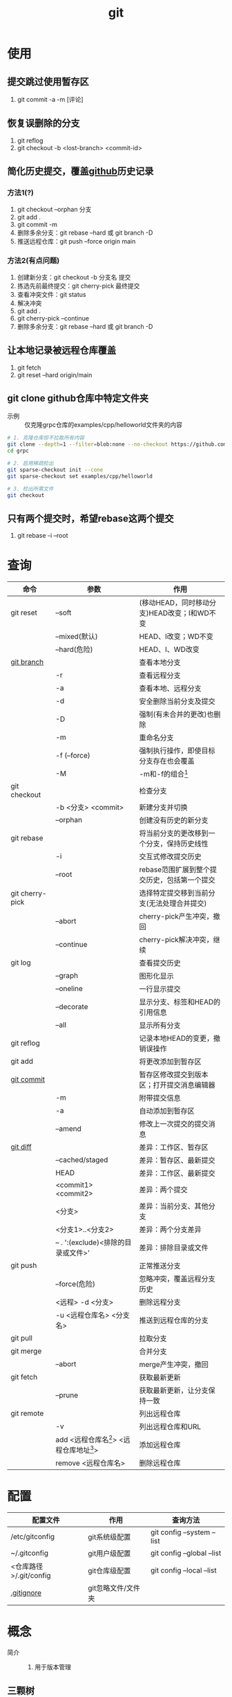 :PROPERTIES:
:ID:       52880cac-b451-4efc-bf87-3edde817eb06
:END:
#+title: git
#+startup: show2levels


* 使用
** 提交跳过使用暂存区
1. git commit -a -m [评论]

** 恢复误删除的分支
1. git reflog
2. git checkout -b <lost-branch> <commit-id>

** 简化历史提交，覆盖[[id:d84f6ea4-d5c2-4ab6-a80f-20e357a183d0][github]]历史记录
*** 方法1(?)
1. git checkout --orphan 分支
2. git add .
3. git commit -m
4. 删除多余分支：git rebase --hard 或 git branch -D
5. 推送远程仓库：git push --force origin main

*** 方法2(有点问题)
1. 创建新分支：git checkout -b 分支名 提交
2. 拣选先前最终提交：git cherry-pick 最终提交
3. 查看冲突文件：git status
4. 解决冲突
5. git add .
6. git cherry-pick --continue
7. 删除多余分支：git rebase --hard 或 git branch -D

** 让本地记录被远程仓库覆盖
1. git fetch
2. git reset --hard origin/main

** git clone github仓库中特定文件夹
- 示例 :: 仅克隆grpc仓库的examples/cpp/helloworld文件夹的内容
#+begin_src bash
# 1. 克隆仓库但不拉取所有内容
git clone --depth=1 --filter=blob:none --no-checkout https://github.com/grpc/grpc.git
cd grpc

# 2. 启用稀疏检出
git sparse-checkout init --cone
git sparse-checkout set examples/cpp/helloworld

# 3. 检出所需文件
git checkout
#+end_src

** 只有两个提交时，希望rebase这两个提交
1. git rebase -i --root


* 查询
|-----------------+---------------------------------------------+----------------------------------------------|
| 命令            | 参数                                        | 作用                                         |
|-----------------+---------------------------------------------+----------------------------------------------|
| git reset       | --soft                                      | (移动HEAD，同时移动分支)HEAD改变；I和WD不变  |
|                 | --mixed(默认)                               | HEAD、I改变；WD不变                          |
|                 | --hard(危险)                                | HEAD、I、WD改变                              |
|-----------------+---------------------------------------------+----------------------------------------------|
| [[id:dea94665-71ca-4e52-8b7d-919346648bc6][git branch]]      |                                             | 查看本地分支                                 |
|                 | -r                                          | 查看远程分支                                 |
|                 | -a                                          | 查看本地、远程分支                           |
|                 | -d                                          | 安全删除当前分支及提交                       |
|                 | -D                                          | 强制(有未合并的更改)也删除                   |
|                 | -m                                          | 重命名分支                                   |
|                 | -f (--force)                                | 强制执行操作，即使目标分支存在也会覆盖       |
|                 | -M                                          | -m和-f的组合[fn:3]                           |
|-----------------+---------------------------------------------+----------------------------------------------|
| git checkout    |                                             | 检查分支                                     |
|                 | -b <分支> <commit>                          | 新建分支并切换                               |
|                 | --orphan                                    | 创建没有历史的新分支                         |
|-----------------+---------------------------------------------+----------------------------------------------|
| git rebase      |                                             | 将当前分支的更改移到一个分支，保持历史线性   |
|                 | -i                                          | 交互式修改提交历史                           |
|                 | --root                                      | rebase范围扩展到整个提交历史，包括第一个提交 |
|-----------------+---------------------------------------------+----------------------------------------------|
| git cherry-pick |                                             | 选择特定提交移到当前分支(无法处理合并提交)   |
|                 | --abort                                     | cherry-pick产生冲突，撤回                    |
|                 | --continue                                  | cherry-pick解决冲突，继续                    |
|-----------------+---------------------------------------------+----------------------------------------------|
| git log         |                                             | 查看提交历史                                 |
|                 | --graph                                     | 图形化显示                                   |
|                 | --oneline                                   | 一行显示提交                                 |
|                 | --decorate                                  | 显示分支、标签和HEAD的引用信息               |
|                 | --all                                       | 显示所有分支                                 |
|-----------------+---------------------------------------------+----------------------------------------------|
| git reflog      |                                             | 记录本地HEAD的变更，撤销误操作               |
|-----------------+---------------------------------------------+----------------------------------------------|
| git add         |                                             | 将更改添加到暂存区                           |
|-----------------+---------------------------------------------+----------------------------------------------|
| [[id:2eb9155c-17e3-4718-b254-70041a1966d1][git commit]]      |                                             | 暂存区修改提交到版本区；打开提交消息编辑器   |
|                 | -m                                          | 附带提交信息                                 |
|                 | -a                                          | 自动添加到暂存区                             |
|                 | --amend                                     | 修改上一次提交的提交消息                     |
|-----------------+---------------------------------------------+----------------------------------------------|
| [[id:4e6206ae-df01-4811-8ffe-8c49689169b5][git diff]]        |                                             | 差异：工作区、暂存区                         |
|                 | --cached/staged                             | 差异：暂存区、最新提交                       |
|                 | HEAD                                        | 差异：工作区、最新提交                       |
|                 | <commit1> <commit2>                         | 差异：两个提交                               |
|                 | <分支>                                      | 差异：当前分支、其他分支                     |
|                 | <分支1>..<分支2>                            | 差异：两个分支差异                           |
|                 | -- . ':(exclude)<排除的目录或文件>'         | 差异：排除目录或文件                         |
|-----------------+---------------------------------------------+----------------------------------------------|
| git push        |                                             | 正常推送分支                                 |
|                 | --force(危险)                               | 忽略冲突，覆盖远程分支历史                   |
|                 | <远程> -d <分支>                            | 删除远程分支                                 |
|                 | -u <远程仓库名> <分支名>                    | 推送到远程仓库的分支                         |
|-----------------+---------------------------------------------+----------------------------------------------|
| git pull        |                                             | 拉取分支                                     |
|-----------------+---------------------------------------------+----------------------------------------------|
| git merge       |                                             | 合并分支                                     |
|                 | --abort                                     | merge产生冲突，撤回                          |
|-----------------+---------------------------------------------+----------------------------------------------|
| git fetch       |                                             | 获取最新更新                                 |
|                 | --prune                                     | 获取最新更新，让分支保持一致                 |
|-----------------+---------------------------------------------+----------------------------------------------|
| git remote      |                                             | 列出远程仓库                                 |
|                 | -v                                          | 列出远程仓库和URL                            |
|                 | add <远程仓库名[fn:1]> <远程仓库地址[fn:2]> | 添加远程仓库                                 |
|                 | remove <远程仓库名>                         | 删除远程仓库                                 |
|-----------------+---------------------------------------------+----------------------------------------------|


* 配置
|------------------------+--------------------+----------------------------|
| 配置文件               | 作用               | 查询方法                   |
|------------------------+--------------------+----------------------------|
| /etc/gitconfig         | git系统级配置      | git config --system --list |
| ~/.gitconfig           | git用户级配置      | git config --global --list |
| <仓库路径>/.git/config | git仓库级配置      | git config --local --list  |
|------------------------+--------------------+----------------------------|
| [[id:a8270354-11ea-4b5c-ae42-87170cd68368][.gitignore]]             | git忽略文件/文件夹 |                            |
|------------------------+--------------------+----------------------------|


* 概念
- 简介 ::
  1. 用于版本管理

** 三颗树
| 树                    | 用途                                                       |
|-----------------------+------------------------------------------------------------|
| HEAD                  | (总指向该分支最后一次提交)上一次的提交，下一次提交的父节点 |
| Index                 | 预期的下一次提交(暂存区)                                   |
| Working Directory(WD) | 沙盒(工作区)                                               |
Working Directory  --暂存->  Index  --提交->  HEAD

** 分离的HEAD
- 简介 ::
  1. 就是让HEAD 指向具体的提交记录 而不是分支名




* 参考 [0/1]
- [ ] [[https://git-scm.com/book/zh/v2][pro git]]


* Footnotes
[fn:3] 示例：git branch -M main  --->  含义：将当前分支重命名为main；如果main分支已经存在，强制覆盖它
[fn:2] 示例url：git@github.com:diablorrr/remote_test.git
[fn:1] 默认是origin
